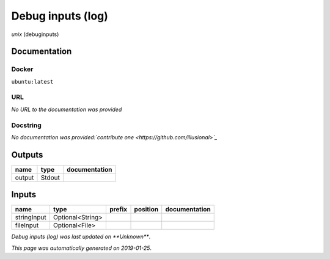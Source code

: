 
Debug inputs (log)
================================
*unix* (debuginputs)

Documentation
-------------

Docker
******
``ubuntu:latest``

URL
******
*No URL to the documentation was provided*

Docstring
*********
*No documentation was provided:`contribute one <https://github.com/illusional>`_*

Outputs
-------
======  ======  ===============
name    type    documentation
======  ======  ===============
output  Stdout
======  ======  ===============

Inputs
------
===========  ================  ========  ==========  ===============
name         type              prefix    position    documentation
===========  ================  ========  ==========  ===============
stringInput  Optional<String>
fileInput    Optional<File>
===========  ================  ========  ==========  ===============

*Debug inputs (log) was last updated on **Unknown***.

*This page was automatically generated on 2019-01-25*.
